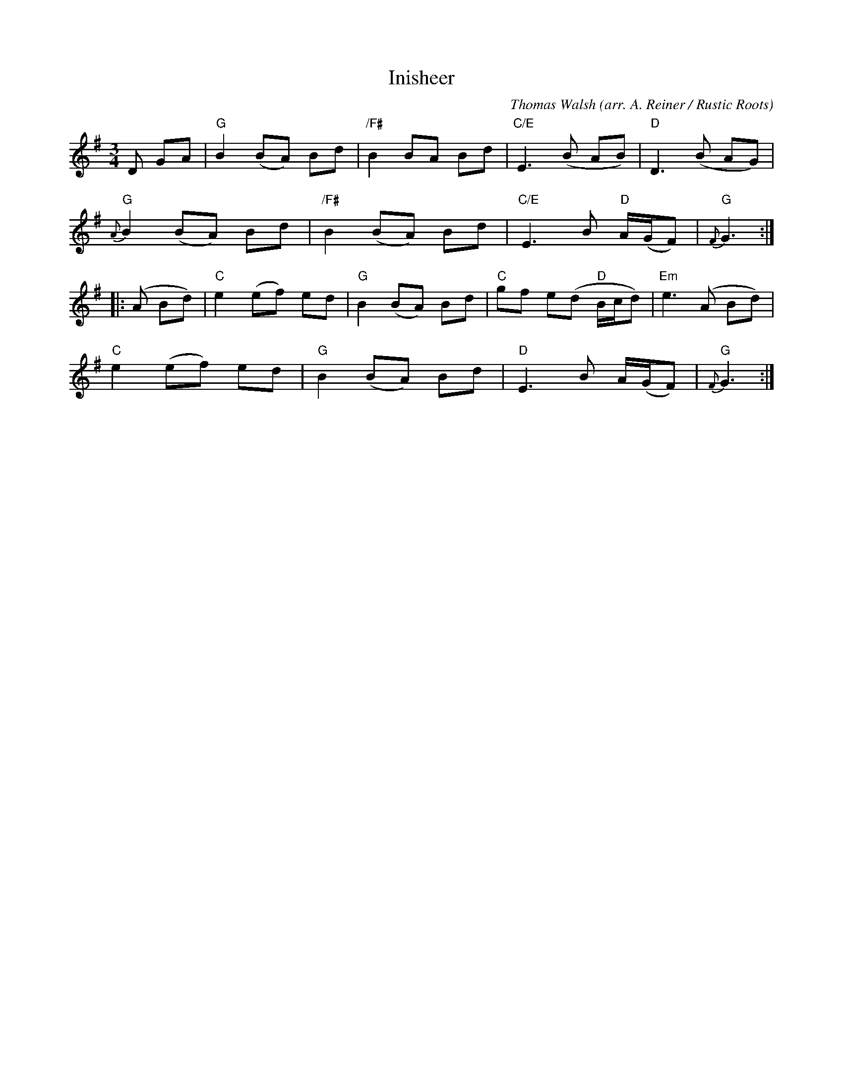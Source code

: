 X: 1
T: Inisheer
C: Thomas Walsh
O: arr. A. Reiner / Rustic Roots
R: waltz
Z: 2019 John Chambers <jc:trillian.mit.edu>
M: 3/4
L: 1/8
K: G
D GA |\
"G"B2 (BA) Bd | "/F#"B2 BA Bd | "C/E"E3 (B AB) | "D"D3 (B AG) |
"G"{A}B2 (BA) Bd | "/F#"B2 (BA) Bd | "C/E"E3 B "D"A/(G/F) | "G"{F}G3 :|
|: (A Bd) |\
"C"e2 (ef) ed | "G"B2 (BA) Bd | "C"gf e(d "D"B/c/d) | "Em"e3 (A Bd) |
"C"e2 (ef) ed | "G"B2 (BA) Bd | "D"E3 B A/(G/F) | "G"{F}G3 :|
